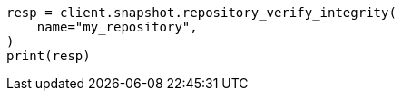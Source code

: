 // This file is autogenerated, DO NOT EDIT
// snapshot-restore/apis/verify-repo-integrity-api.asciidoc:25

[source, python]
----
resp = client.snapshot.repository_verify_integrity(
    name="my_repository",
)
print(resp)
----
